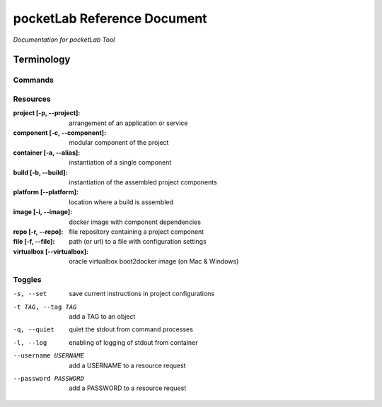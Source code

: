 ============================
pocketLab Reference Document
============================
*Documentation for pocketLab Tool*

Terminology
-----------
Commands
^^^^^^^^

Resources
^^^^^^^^^

:project [-p, --project]: arrangement of an application or service
:component [-c, --component]: modular component of the project
:container [-a, --alias]: instantiation of a single component
:build [-b, --build]: instantiation of the assembled project components
:platform [--platform]: location where a build is assembled
:image [-i, --image]: docker image with component dependencies
:repo [-r, --repo]: file repository containing a project component
:file [-f, --file]: path (or url) to a file with configuration settings
:virtualbox [--virtualbox]: oracle virtualbox boot2docker image (on Mac & Windows)


Toggles
^^^^^^^

-s, --set  save current instructions in project configurations
-t TAG, --tag TAG  add a TAG to an object
-q, --quiet  quiet the stdout from command processes
-l, --log  enabling of logging of stdout from container
--username USERNAME  add a USERNAME to a resource request
--password PASSWORD  add a PASSWORD to a resource request


